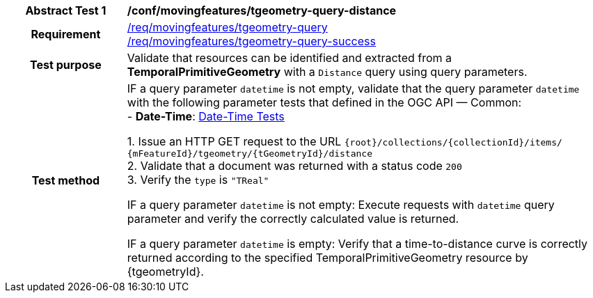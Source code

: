 [[conf_mf_tgeometry_query_distance]]
[cols=">20h,<80d",width="100%"]
|===
|*Abstract Test {counter:conf-id}* |*/conf/movingfeatures/tgeometry-query-distance*
|Requirement    |
<<req_mf-tpgeometry-query-op-get, /req/movingfeatures/tgeometry-query>> +
<<req_mf-tpgeometry-query-response-get, /req/movingfeatures/tgeometry-query-success>>
|Test purpose   | Validate that resources can be identified and extracted from a *TemporalPrimitiveGeometry* with a `Distance` query using query parameters.
|Test method    |
IF a query parameter `datetime` is not empty, validate that the query parameter `datetime` with the following parameter tests that defined in the OGC API — Common: +
- *Date-Time*: link:http://docs.ogc.org/DRAFTS/20-024.html#_date_time_tests[Date-Time Tests] +

1. Issue an HTTP GET request to the URL `{root}/collections/{collectionId}/items/ {mFeatureId}/tgeometry/{tGeometryId}/distance` +
2. Validate that a document was returned with a status code `200` +
3. Verify the `type` is `"TReal"` +

IF a query parameter `datetime` is not empty: Execute requests with `datetime` query parameter and verify the correctly calculated value is returned.

IF a query parameter `datetime` is empty: Verify that a time-to-distance curve is correctly returned according to the specified TemporalPrimitiveGeometry resource by {tgeometryId}.
|===